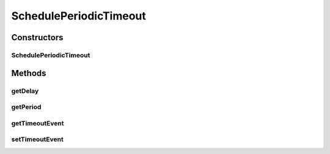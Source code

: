 .. java:import:: se.sics.kompics Request

SchedulePeriodicTimeout
=======================

.. java:package:: se.sics.kompics.timer
   :noindex:

.. java:type:: @SuppressWarnings public final class SchedulePeriodicTimeout extends Request

   The \ ``SchedulePeriodicTimeout``\  class.

   :author: Cosmin Arad <cosmin@sics.se>, Jim Dowling <jdowling@sics.se>

Constructors
------------
SchedulePeriodicTimeout
^^^^^^^^^^^^^^^^^^^^^^^

.. java:constructor:: public SchedulePeriodicTimeout(long delay, long period)
   :outertype: SchedulePeriodicTimeout

   Instantiates a new schedule periodic timeout.

   :param delay: the delay
   :param period: the period

Methods
-------
getDelay
^^^^^^^^

.. java:method:: public final long getDelay()
   :outertype: SchedulePeriodicTimeout

   Gets the delay.

   :return: the delay

getPeriod
^^^^^^^^^

.. java:method:: public final long getPeriod()
   :outertype: SchedulePeriodicTimeout

   Gets the period.

   :return: the period

getTimeoutEvent
^^^^^^^^^^^^^^^

.. java:method:: public final Timeout getTimeoutEvent()
   :outertype: SchedulePeriodicTimeout

   Gets the timeout event.

   :return: the timeout event

setTimeoutEvent
^^^^^^^^^^^^^^^

.. java:method:: public final void setTimeoutEvent(Timeout timeout)
   :outertype: SchedulePeriodicTimeout

   Sets the timeout event.

   :param timeout: the new timeout event

